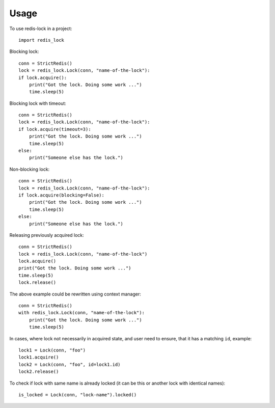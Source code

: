 =====
Usage
=====

To use redis-lock in a project::

    import redis_lock

Blocking lock::

    conn = StrictRedis()
    lock = redis_lock.Lock(conn, "name-of-the-lock"):
    if lock.acquire():
        print("Got the lock. Doing some work ...")
        time.sleep(5)

Blocking lock with timeout::

    conn = StrictRedis()
    lock = redis_lock.Lock(conn, "name-of-the-lock"):
    if lock.acquire(timeout=3):
        print("Got the lock. Doing some work ...")
        time.sleep(5)
    else:
        print("Someone else has the lock.")

Non-blocking lock::

    conn = StrictRedis()
    lock = redis_lock.Lock(conn, "name-of-the-lock"):
    if lock.acquire(blocking=False):
        print("Got the lock. Doing some work ...")
        time.sleep(5)
    else:
        print("Someone else has the lock.")

Releasing previously acquired lock::

    conn = StrictRedis()
    lock = redis_lock.Lock(conn, "name-of-the-lock")
    lock.acquire()
    print("Got the lock. Doing some work ...")
    time.sleep(5)
    lock.release()

The above example could be rewritten using context manager::

    conn = StrictRedis()
    with redis_lock.Lock(conn, "name-of-the-lock"):
        print("Got the lock. Doing some work ...")
        time.sleep(5)

In cases, where lock not necessarily in acquired state, and
user need to ensure, that it has a matching ``id``, example::

    lock1 = Lock(conn, "foo")
    lock1.acquire()
    lock2 = Lock(conn, "foo", id=lock1.id)
    lock2.release()

To check if lock with same name is already locked
(it can be this or another lock with identical names)::

    is_locked = Lock(conn, "lock-name").locked()
